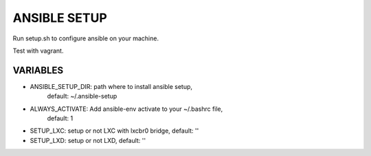ANSIBLE SETUP
=============

Run setup.sh to configure ansible on your machine.

Test with vagrant.

VARIABLES
---------

- ANSIBLE_SETUP_DIR: path where to install ansible setup,
                     default: ~/.ansible-setup
- ALWAYS_ACTIVATE: Add ansible-env activate to your ~/.bashrc file,
                   default: 1
- SETUP_LXC: setup or not LXC with lxcbr0 bridge, default: ''
- SETUP_LXD: setup or not LXD, default: ''
